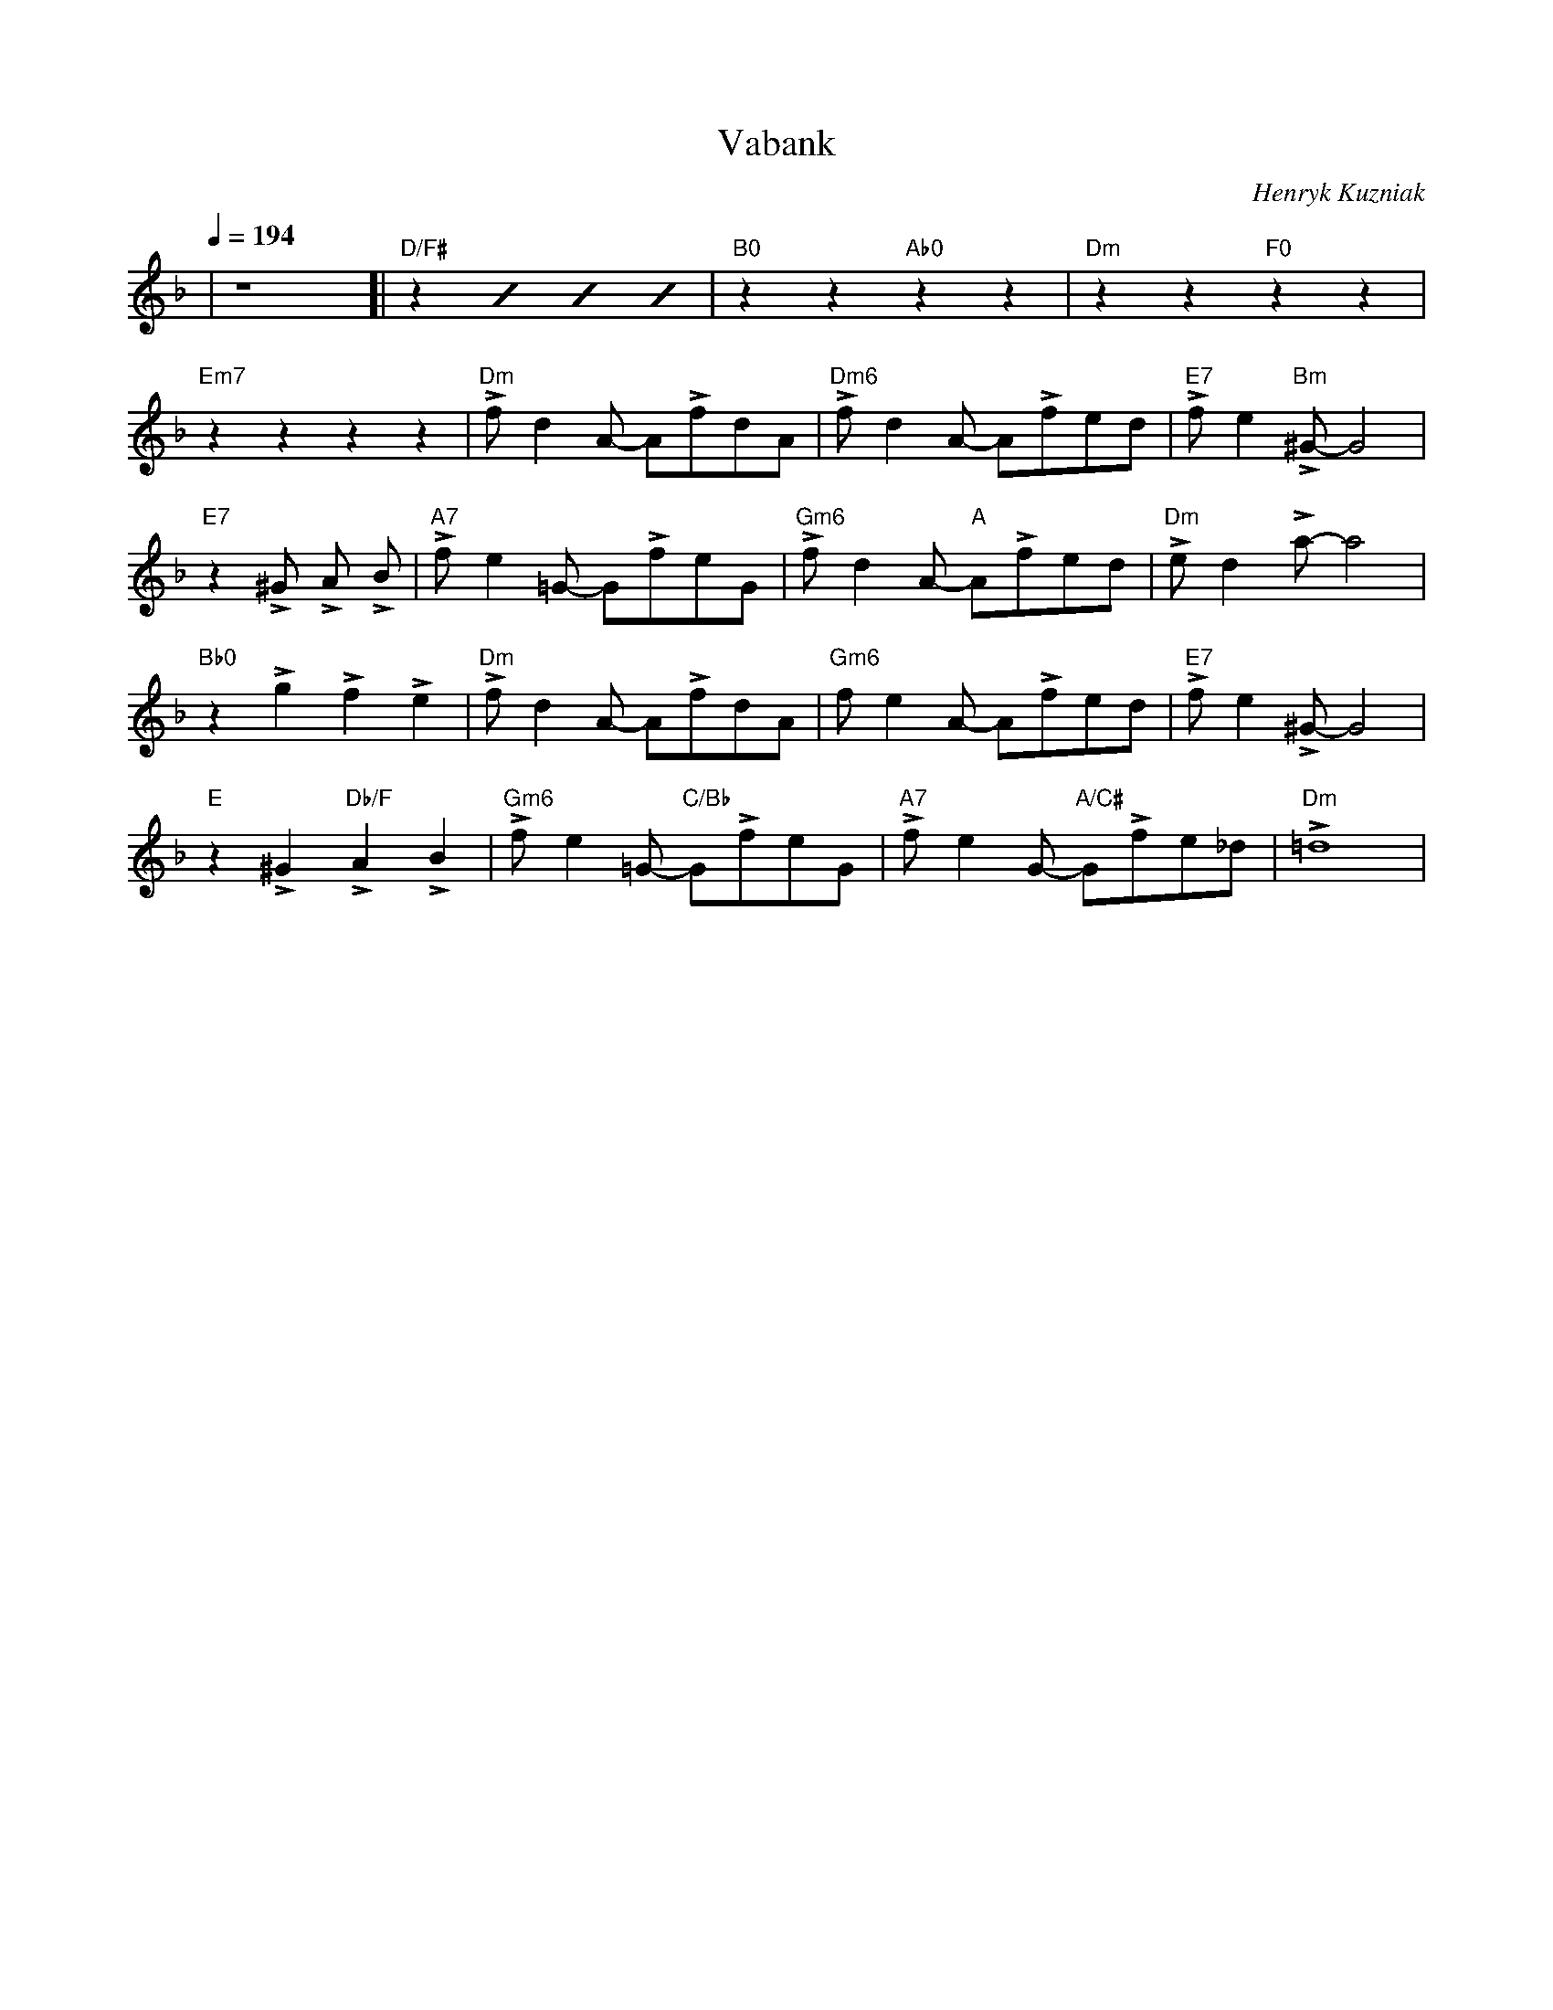 X: 1
T: Vabank
C: Henryk Kuzniak
K: F
Q: 1/4 = 194
%transpose -4
| z8 [| "D/F#"z2 [I:repeat 1 3] z2 z2 z2 | "B0"z2 z2 "Ab0"z2 z2 | "Dm"z2 z2 "F0"z2 z2 |
"Em7"z2 z2 z2 z2 | "Dm"!>!f d2 A -A!>!fdA | "Dm6"!>!f d2 A -A!>!fed | "E7"!>!f e2 "Bm"!>!^G-G4 |
"E7"z2 !>!^G !>!A !>!B | "A7"!>!f e2 =G -G!>!feG | "Gm6"!>!f d2 A "A"-A!>!fed | "Dm"!>!e d2 !>!a -a4 |
"Bb0"z2 !>!g2 !>!f2 !>!e2 | "Dm"!>!f d2 A -A!>!fdA | "Gm6"f e2 A -A!>!fed | "E7"!>!f e2 !>!^G-G4 |
"E"z2 !>!^G2 "Db/F"!>!A2 !>!B2 | "Gm6"!>!f e2 =G "C/Bb"-G!>!feG | "A7"!>!f e2 G "A/C#"-G!>!fe_d | "Dm"!>!=d8 |

